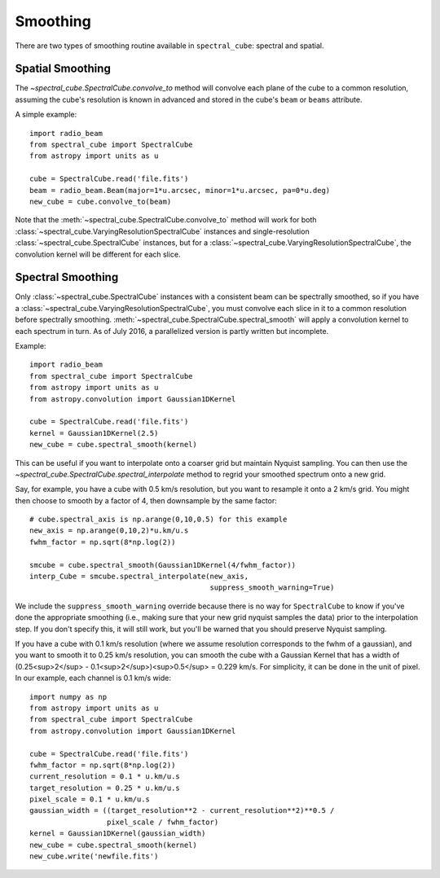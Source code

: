 Smoothing
---------

There are two types of smoothing routine available in ``spectral_cube``:
spectral and spatial.

Spatial Smoothing
=================

The `~spectral_cube.SpectralCube.convolve_to` method will convolve each plane
of the cube to a common resolution, assuming the cube's resolution is known
in advanced and stored in the cube's ``beam`` or ``beams`` attribute.

A simple example::

    import radio_beam
    from spectral_cube import SpectralCube
    from astropy import units as u

    cube = SpectralCube.read('file.fits')
    beam = radio_beam.Beam(major=1*u.arcsec, minor=1*u.arcsec, pa=0*u.deg)
    new_cube = cube.convolve_to(beam)

Note that the :meth:`~spectral_cube.SpectralCube.convolve_to` method will work
for both :class:`~spectral_cube.VaryingResolutionSpectralCube` instances and
single-resolution :class:`~spectral_cube.SpectralCube` instances, but for a
:class:`~spectral_cube.VaryingResolutionSpectralCube`, the convolution kernel
will be different for each slice.

Spectral Smoothing
==================

Only :class:`~spectral_cube.SpectralCube` instances with a consistent beam can
be spectrally smoothed, so if you have a
:class:`~spectral_cube.VaryingResolutionSpectralCube`, you must convolve each
slice in it to a common resolution before spectrally smoothing.
:meth:`~spectral_cube.SpectralCube.spectral_smooth` will apply a convolution
kernel to each spectrum in turn. As of July 2016, a parallelized version is
partly written but incomplete.

Example::

    import radio_beam
    from spectral_cube import SpectralCube
    from astropy import units as u
    from astropy.convolution import Gaussian1DKernel

    cube = SpectralCube.read('file.fits')
    kernel = Gaussian1DKernel(2.5)
    new_cube = cube.spectral_smooth(kernel)

This can be useful if you want to interpolate onto a coarser grid but maintain
Nyquist sampling.  You can then use the
`~spectral_cube.SpectralCube.spectral_interpolate` method to regrid your
smoothed spectrum onto a new grid.

Say, for example, you have a cube with 0.5 km/s resolution, but you want to
resample it onto a 2 km/s grid.  You might then choose to smooth by a factor of
4, then downsample by the same factor::

    # cube.spectral_axis is np.arange(0,10,0.5) for this example
    new_axis = np.arange(0,10,2)*u.km/u.s
    fwhm_factor = np.sqrt(8*np.log(2))

    smcube = cube.spectral_smooth(Gaussian1DKernel(4/fwhm_factor))
    interp_Cube = smcube.spectral_interpolate(new_axis,
                                              suppress_smooth_warning=True)

We include the ``suppress_smooth_warning`` override because there is no way for
``SpectralCube`` to know if you've done the appropriate smoothing (i.e., making
sure that your new grid nyquist samples the data) prior to the interpolation
step.  If you don't specify this, it will still work, but you'll be warned that
you should preserve Nyquist sampling.

If you have a cube with 0.1 km/s resolution (where we assume resolution
corresponds to the fwhm of a gaussian), and you want to smooth it to 0.25 km/s
resolution, you can smooth the cube with a Gaussian Kernel that has a width of
(0.25<sup>2</sup> - 0.1<sup>2</sup>)<sup>0.5</sup> = 0.229 km/s. For
simplicity, it can be done in the unit of pixel.  In our example, each channel
is 0.1 km/s wide::

    import numpy as np
    from astropy import units as u
    from spectral_cube import SpectralCube
    from astropy.convolution import Gaussian1DKernel

    cube = SpectralCube.read('file.fits')
    fwhm_factor = np.sqrt(8*np.log(2))
    current_resolution = 0.1 * u.km/u.s
    target_resolution = 0.25 * u.km/u.s
    pixel_scale = 0.1 * u.km/u.s
    gaussian_width = ((target_resolution**2 - current_resolution**2)**0.5 /
                      pixel_scale / fwhm_factor)
    kernel = Gaussian1DKernel(gaussian_width)
    new_cube = cube.spectral_smooth(kernel)
    new_cube.write('newfile.fits')
